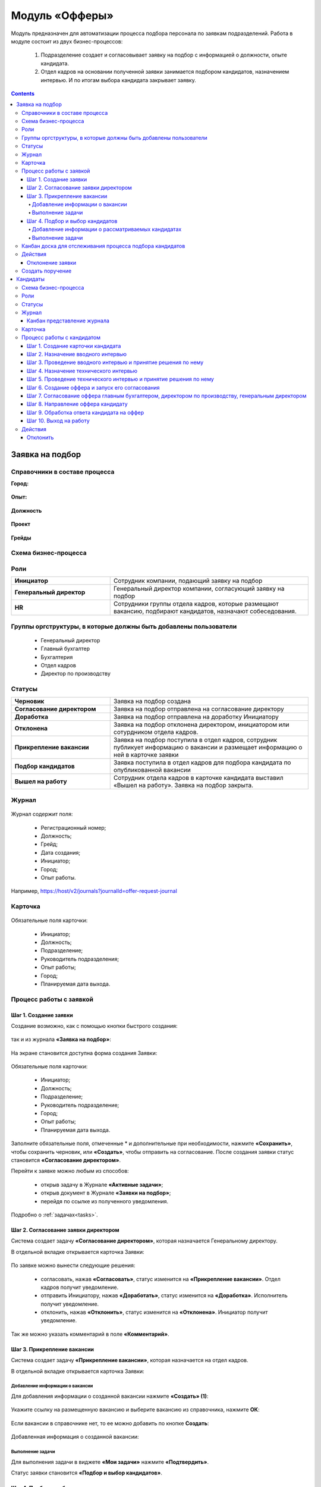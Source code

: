 Модуль «Офферы»
==================

.. _ecos-offer:

Модуль предназначен для автоматизации процесса подбора персонала по заявкам подразделений.
Работа в модуле состоит из двух бизнес-процессов:

    1.	Подразделение создает и согласовывает заявку на подбор с информацией о должности, опыте кандидата.
    2.	Отдел кадров на основании полученной заявки занимается подбором кандидатов, назначением интервью. И по итогам выбора кандидата закрывает заявку.


.. contents::
	:depth: 4

Заявка на подбор
-----------------

.. _ecos-offer_request:

Справочники в составе процесса
~~~~~~~~~~~~~~~~~~~~~~~~~~~~~~~~~

**Город:**

 .. image:: _static/offer/01.png
       :width: 500
       :align: center 

**Опыт:**

 .. image:: _static/offer/02.png
       :width: 500
       :align: center 

**Должность**

 .. image:: _static/offer/03.png
       :width: 500
       :align: center 

**Проект**

 .. image:: _static/offer/04.png
       :width: 500
       :align: center 

**Грейды**

 .. image:: _static/offer/05.png
       :width: 500
       :align: center 

Схема бизнес-процесса
~~~~~~~~~~~~~~~~~~~~~~~~~~

 .. image:: _static/offer/06.png
       :width: 700
       :align: center 

Роли
~~~~~~~~~~~

.. list-table::
      :widths: 20 40
      :class: tight-table 
      
      * - **Инициатор**
        - Сотрудник компании, подающий заявку на подбор
      * - **Генеральный директор**
        - Генеральный директор компании, согласующий заявку на подбор
      * - **HR**
        - Сотрудники группы отдела кадров, которые размещают вакансию, подбирают кандидатов, назначают собеседования.

Группы оргструктуры, в которые должны быть добавлены пользователи
~~~~~~~~~~~~~~~~~~~~~~~~~~~~~~~~~~~~~~~~~~~~~~~~~~~~~~~~~~~~~~~~~~~~~~~~

      * Генеральный директор
      * Главный бухгалтер
      * Бухгалтерия
      * Отдел кадров
      * Директор по производству

Статусы
~~~~~~~~~~~

.. list-table::
      :widths: 20 40
      :class: tight-table 
      
      * - **Черновик**
        - Заявка на подбор создана
      * - **Согласование директором**
        - Заявка на подбор отправлена на согласование директору
      * - **Доработка**
        - Заявка на подбор отправлена на доработку Инициатору
      * - **Отклонена**
        - Заявка на подбор отклонена директором, инициатором или сотурдником отдела кадров.
      * - **Прикрепление вакансии**
        - Заявка на подбор поступила в отдел кадров, сотрудник публикует информацию о вакансии и размещает информацию о ней в карточке заявки
      * - **Подбор кандидатов**
        - Заявка поступила в отдел кадров для подбора кандидата по опубликованной вакансии
      * - **Вышел на работу**
        - Сотрудник отдела кадров в карточке кандидата выставил «Вышел на работу». Заявка на подбор закрыта.

Журнал
~~~~~~~

 .. image:: _static/offer/07.png
       :width: 600
       :align: center 

Журнал содержит поля:

    -	Регистрационный номер;
    -	Должность;
    -	Грейд;
    -	Дата создания;
    -	Инициатор;
    -	Город;
    -	Опыт работы.

Например, https://host/v2/journals?journalId=offer-request-journal

Карточка 
~~~~~~~~~~~

 .. image:: _static/offer/08.png
       :width: 600
       :align: center 

Обязательные поля карточки:

    -	Инициатор;
    -	Должность;
    -	Подразделение;
    -	Руководитель подразделения;
    -	Опыт работы;
    -	Город;
    -	Планируемая дата выхода.

Процесс работы с заявкой
~~~~~~~~~~~~~~~~~~~~~~~~~~~~~~~~~

Шаг 1. Создание заявки
"""""""""""""""""""""""""

Создание возможно, как с помощью кнопки быстрого создания: 

 .. image:: _static/offer/38.png
       :width: 400
       :align: center 

так и из журнала **«Заявка на подбор»**:

 .. image:: _static/offer/09.png
       :width: 700
       :align: center 

На экране становится доступна форма создания Заявки:

 .. image:: _static/offer/10.png
       :width: 600
       :align: center 

Обязательные поля карточки:

  - Инициатор;
  - Должность;
  - Подразделение;
  - Руководитель подразделение;
  - Город;
  - Опыт работы;
  - Планируемая дата выхода.

Заполните обязательные поля, отмеченные * и дополнительные при необходимости, нажмите **«Сохранить»**, чтобы сохранить черновик, или **«Создать»**, чтобы отправить на согласование.
После создания заявки статус становится **«Согласование директором»**.

Перейти к заявке можно любым из способов:

      -	открыв задачу в Журнале **«Активные задачи»**;
      -	открыв документ в Журнале **«Заявки на подбор»**;
      -	перейдя по ссылке из полученного уведомления.

Подробно о :ref:`задачах<tasks>`.

Шаг 2. Согласование заявки директором
"""""""""""""""""""""""""""""""""""""""""

Система создает задачу **«Согласование директором»**, которая назначается Генеральному директору. 

В отдельной вкладке открывается карточка Заявки:

 .. image:: _static/offer/11.png
       :width: 600
       :align: center 

По заявке можно вынести следующие решения:

    -	согласовать, нажав **«Согласовать»**, статус изменится на **«Прикрепление вакансии»**. Отдел кадров получит уведомление.
    -	отправить Инициатору, нажав **«Доработать»**, статус изменится на **«Доработка»**. Исполнитель получит уведомление.
    -	отклонить, нажав **«Отклонить»**, статус изменится на **«Отклонена»**. Инициатор получит уведомление.

Так же можно указать комментарий в поле **«Комментарий»**.

Шаг 3. Прикрепление вакансии
""""""""""""""""""""""""""""""

Система создает задачу **«Прикрепление вакансии»**, которая назначается на отдел кадров. 

В отдельной вкладке открывается карточка Заявки:

 .. image:: _static/offer/12.png
       :width: 600
       :align: center 

Добавление информации о вакансии
**************************************

Для добавления информации о созданной вакансии нажмите **«Создать» (1)**: 

 .. image:: _static/offer/13.png
       :width: 600
       :align: center 

Укажите ссылку на размещенную вакансию и выберите вакансию из справочника, нажмите **ОК**:

 .. image:: _static/offer/14.png
       :width: 600
       :align: center 

Если вакансии в справочнике нет, то ее можно добавить по кнопке **Создать**:

 .. image:: _static/offer/15.png
       :width: 600
       :align: center 

Добавленная информация о созданной вакансии:

 .. image:: _static/offer/41.png
       :width: 600
       :align: center 

Выполнение задачи
************************

Для выполнения задачи в виджете **«Мои задачи»** нажмите **«Подтвердить»**.

Статус заявки становится **«Подбор и выбор кандидатов»**.

Шаг 4. Подбор и выбор кандидатов
""""""""""""""""""""""""""""""""""
.. _request_step_4:

Система создает задачу **«Подбор и выбор кандидатов»**, которая назначается на отдел кадров. На данном шаге сотрудник отдела кадров работает с процессом :ref:`Кандидаты<ecos-offer_candidate>`

В отдельной вкладке открывается карточка Заявки:

 .. image:: _static/offer/16.png
       :width: 600
       :align: center 

Добавление информации о рассматриваемых кандидатах
****************************************************

В карточку заявки на подбор добавьте рассматриваемых кандидатов на этапе выбора. Для этого в виджете **«Свойства»** перейдите в режим редактирования:

 .. image:: _static/offer/42.png
       :width: 600
       :align: center 

В разделе **«Кандидаты»** нажмите **«Выбрать»**:

 .. image:: _static/offer/43.png
       :width: 600
       :align: center 

Откроется журнал **«Кандидаты»** с фильтром, настроенным по конкретным данным заявки. 

 .. image:: _static/offer/44.png
       :width: 600
       :align: center 

Если необходимо выбрать кандидатов с другими данными опыта, города и т.д., удалите критерии и нажмите **«Применить»**:

 .. image:: _static/offer/45.png
       :width: 600
       :align: center 

Выберите кандидатов и нажмите **«ОК»**. Выбранные кандидаты будут отражены в заявке:

 .. image:: _static/offer/46.png
       :width: 600
       :align: center 

Сохраните заявку.

Данные сотрудники будет отражены на :ref:`канбан доске<candidate_kanban>`

Выполнение задачи
*******************

 .. image:: _static/offer/47.png
       :width: 600
       :align: center 

После того, как кандидат на вакансию выбран, и в его карточке проставлена отметка о выходе на работу, в заявке необходимо выбрать данного кандидата по кнопке **«Выбрать (1)»**. К выбору доступны только кандидаты в статусе **«Вышел на работу»**.

 .. image:: _static/offer/48.png
       :width: 600
       :align: center 

Для выполнения задачи  нажмите **«Подтвердить» (2)**.

Статус заявки становится **«Вышел на работу»**.


Канбан доска для отслеживания процесса подбора кандидатов
~~~~~~~~~~~~~~~~~~~~~~~~~~~~~~~~~~~~~~~~~~~~~~~~~~~~~~~~~~~

.. _candidate_kanban:

В карточке заявки, по которой уже идет подбор кандидата, доступна вкладка **Канбан-доска**, на которой отображены кандидаты по данной заявке в различных статусах:

 .. image:: _static/offer/18.png
       :width: 600
       :align: center 

По клику на ФИО можно перейти в карточку кандидата.

Действия
~~~~~~~~~~

Отклонение заявки 
""""""""""""""""""

Инициатор может отклонить заявку на статусе **«Доработка»**, сотрудник отдела кадров на статусах **«Прикрепление вакансии»**, **«Подбор кандидатов»**, используя действие **«Отклонить»**:

 .. image:: _static/offer/39.png
       :width: 300
       :align: center 

И указав причину:

 .. image:: _static/offer/40.png
       :width: 500
       :align: center 

Статус заявки становится **«Отклонена»**.

При корректировке заявки на статусе **«Доработка»** письмо с комментарием направляется **директору**.

На статусах **«Прикрепление вакансии»**, **«Подбор кандидатов»** письмо с комментарием направляется **директору** и **инициатору**.

Создать поручение
~~~~~~~~~~~~~~~~~~~

Cоздать поручение можно из карточки документа, выбрав действие **«Создать поручение»**. См. подробно :ref:`Создание поручения из карточки<ecos-assignments-action>`


Кандидаты
----------

.. _ecos-offer_candidate:

Схема бизнес-процесса
~~~~~~~~~~~~~~~~~~~~~~~~~~

 .. image:: _static/offer/19.png
       :width: 1000
       :align: center 

Роли
~~~~~~~~~~~

.. list-table::
      :widths: 20 40
      :class: tight-table 
      
      * - **HR**
        - Группа отдела кадров, осуществляющая подбор кандидатов.
      * - **Интервьюеры тех. интервью**
        - Сотрудники компании, выбранные как интервьюеры тех. интервью
      * - **Главный бухгалтер**
        - Главный бухгалтер, согласующий оффер
      * - **Директор по производству**
        - Директор по производству, согласующий оффер
      * - **Генеральный директор**
        - Генеральный директор компании, согласующий оффер

Статусы
~~~~~~~~~~~

.. list-table::
      :widths: 20 40
      :class: tight-table 
      
      * - **Черновик**
        - Кандидат создан
      * - **Отклонена**
        - Отклонение кандидата на различных этапах
      * - **Назначение вводного интервью**
        - Назначение даты вводного интервью
      * - **Отказано со стороны кандидата**
        - Отказ кандидата по итогам вводного интервью, отказ в приеме оффера.
      * - **Вводное интервью**
        - Проведение вводного интервью и принятие решения по его итогам.
      * - **Кандидату отказано**
        - Отрицательное решение по итогам вводного/ технического интервью
      * - **Техническое интервью**
        - Вводное интервью проведено успешно. Назначение, проведение технического интервью и принятие решения по его итогам
      * - **Согласование условий оффера**
        - | Кандидат выбран. Согласование условий оффера бухгалтером, директором по производству, генеральным директором.
          | Если необходима доработка по итогам согласования, то статус не меняется – задача возвращается на сотрудника отдела кадров.
      * - **Ожидание ответа кандидата**
        - Отправка оффера кандидату и ожидание его решения
      * - **Обработка ответа кандидата**
        - Ввод решения кандидата
      * - **Оффер принят**
        - Кандидат принял оффер.
      * - **Вышел на работу**
        - Кандидат вышел на работу
      * - **Не вышел на работу**
        - Кандидат не вышел на работу

Журнал
~~~~~~~~~~~

 .. image:: _static/offer/20.png
       :width: 600
       :align: center 

Журнал содержит поля:

      -	Фамилия;
      -	Имя;
      -	Грейд по результатам тех. интервью;
      -	Релевантный опыт;
      -	Город;
      -	Статус;
      -	Должность.

Например, https://host/v2/journals?journalId=offer-candidate-journal

Канбан представление журнала
""""""""""""""""""""""""""""""

Режим доступен по нажатию на:

 .. image:: _static/offer/36.png
       :width: 700
       :align: center 

В колонках доски отображаются статусы кандидатов, на самой доске - кандидаты распределены по статусам. По клику на ФИО можно перейти в карточку кандидата.

Карточка 
~~~~~~~~~~~

 .. image:: _static/offer/21.png
       :width: 600
       :align: center 

Обязательные поля карточки:

      -	Фамилия;
      -	Имя;
      -	Город;
      -	Должность;
      -	Резюме – вложенный файл.

Процесс работы с кандидатом
~~~~~~~~~~~~~~~~~~~~~~~~~~~~~~~~~

Шаг 1. Создание карточки кандидата
""""""""""""""""""""""""""""""""""""

Создание возможно из журнала **«Кандидаты»**:

 .. image:: _static/offer/22.png
       :width: 600
       :align: center 

На экране становится доступна форма создания Кандидата:

 .. image:: _static/offer/23.png
       :width: 600
       :align: center 

Выберите запрос, по которому необходим поиск кандидата, заполните обязательные поля, отмеченные * и дополнительные при необходимости, вложите **файл резюме**, нажмите **«Сохранить»**, чтобы сохранить черновик, или **«Создать»**, чтобы отправить дальше по процессу.

При создании статус становится **«Назначение вводного интервью»**.

Перейти к Кандидату можно любым из способов:

      -	из полученного электронного письма;
      -	из журнала **«Активные задачи»**;
      -	найдя документ в Журнале **«Кандидаты»**.

Шаг 2. Назначение вводного интервью
""""""""""""""""""""""""""""""""""""

.. _candidate_step_2:

Система создает задачу **«Назначение вводного интервью»**, которая назначается на отдел кадров. 

В отдельной вкладке открывается карточка Кандидата:

 .. image:: _static/offer/24.png
       :width: 600
       :align: center 

Укажите дату вводного интервью и для выполнения задачи нажмите **«Подтвердить»**.

Статус кандидата становится **«Вводное интервью»**.

Шаг 3. Проведение вводного интервью и принятие решения по нему
""""""""""""""""""""""""""""""""""""""""""""""""""""""""""""""""""""""""

Вводное интервью проводит сотрудник отдела кадров и далее выносит по нему решение:

 .. image:: _static/offer/25.png
       :width: 600
       :align: center 

Для выполнения задачи **«Вводное интервью»** введите фидбэк по вводному собеседованию и выберите соответствующее решение:

      -	**«Кандидату отказано»**, и статус кандидата изменится на **«Кандидату отказано»**. Процесс по кандидату завершен.
      -	**«Отказ со стороны кандидата»**, и статус кандидата изменится на **«Отказано со стороны кандидата»**. Процесс по кандидату завершен.
      -	**«Подтвердить»**, и статус кандидата изменится на **«Техническое интервью»**. Система создает задачу **«Назначение технического интервью»**.

Шаг 4. Назначение технического интервью
"""""""""""""""""""""""""""""""""""""""""

Вернитесь к Кандидату:

 .. image:: _static/offer/26.png
       :width: 600
       :align: center 

Для выполнения задачи **«Назначение технического интервью»** укажите **дату технического интервью**, выберите **технических интервьюеров** и нажмите **«Подтвердить»**.

Статус кандидата становится **«Техническое интервью»**.

Шаг 5. Проведение технического интервью и принятие решения по нему
""""""""""""""""""""""""""""""""""""""""""""""""""""""""""""""""""""""""

Система создает задачу **«Техническое интервью»**, которая назначается на выбранных интервьюеров.

В отдельной вкладке открывается карточка Кандидата:

 .. image:: _static/offer/27.png
       :width: 600
       :align: center 

Введите **фидбэк по вводному собеседованию** и выберите соответствующее решение:

      -	**«Отказать»**, и статус кандидата изменится на **«Кандидату отказано»**. Процесс по кандидату завершен.
      -	**«Подтвердить»**, и статус кандидата изменится на **«Согласование условий оффера»**. Система создает задачу **«Согласование оффера»**.

Шаг 6. Создание оффера и запуск его согласования
""""""""""""""""""""""""""""""""""""""""""""""""""

.. _candidate_step_6:

Система создает задачу **«Согласование оффера»**, которая назначается на отдел кадров. 

В отдельной вкладке открывается карточка Кандидата:

 .. image:: _static/offer/28.png
       :width: 600
       :align: center 

Укажите **оклад**, вложите **файл оффера** и для выполнения задачи нажмите **«Подтвердить»**.

Статус кандидата становится **«Согласование условий оффера»**.

Шаг 7. Согласование оффера главным бухгалтером, директором по производству, генеральным директором
""""""""""""""""""""""""""""""""""""""""""""""""""""""""""""""""""""""""""""""""""""""""""""""""""""

Система создает задачу **«Согласование»**, которая назначается сначала **главному бухгалтеру**, далее **Директору по производству**, и далее **Генеральному директору**. 


В отдельной вкладке открывается карточка Кандидата:

 .. image:: _static/offer/29.png
       :width: 600
       :align: center 

По офферу можно вынести следующие решения:

      -	согласовать, нажав **«Согласовать»**, статус останется **«Согласование условий оффера»**. Задача будет назначена следующему согласующему.
      -	отправить Исполнителю для изменения условий, нажав **«Доработать»**, статус изменится на **«Доработка»**. Исполнитель получит уведомление и задачу **«Согласование оффера»**. См. :ref:`Шаг 6. Создание оффера и запуск его согласования<candidate_step_6>`
      -	отклонить, нажав **«Отклонить»**, статус изменится на **«Кандидату отказано».** Процесс по кандидату завершен. Исполнитель получит уведомление.

Так же можно указать комментарий в поле **«Комментарий»**.

После успешного согласования генеральным директором сотрудник отдела кадров получит уведомление и задачу **«Направление оффера кандидату»**.

Шаг 8. Направление оффера кандидату
"""""""""""""""""""""""""""""""""""""""""

Система создает задачу **«Направление оффера кандидату»**, которая назначается на отдел кадров. 

В отдельной вкладке открывается карточка Кандидата:

 .. image:: _static/offer/30.png
       :width: 600
       :align: center 

Укажите дату ожидаемого ответа кандидата и для выполнения задачи нажмите **«Подтвердить»**.

Статус кандидата становится **«Ожидание ответа кандидата»**.

Шаг 9. Обработка ответа кандидата на оффер
""""""""""""""""""""""""""""""""""""""""""""

Ответ кандидата на оффер получает сотрудник отдела кадров и далее вносит его решение в задачу **«Обработка ответа кандидата на оффер»**:

 .. image:: _static/offer/31.png
       :width: 600
       :align: center 

По задаче **«Обработка ответа кандидата на оффер»** и выберите соответствующее решение:

      -	**«Отклонить»**, если кандидат отклонил оффер, статус изменится на **«Отказано со стороны кандидата»**. Процесс по кандидату завершен.
      -	**«Доработать»**, если необходимо изменить условия оффера;
      -	**«Подтвердить»** - введите дату выхода на работу, статус кандидата изменится на **«Оффер принят»**.


Шаг 10. Выход на работу
""""""""""""""""""""""""

Факт выхода / не выхода кандидата на работу сотрудник отдела кадров вносит в задачу **«Выход на работу»**:

 .. image:: _static/offer/32.png
       :width: 600
       :align: center 

Если Вышел на работу, то статус изменится на **«Вышел на работу»**. И сотрудник отдела кадров далее переходит в заявку на :ref:`Шаг 4. Подбор и выбор кандидатов<request_step_4>` 

Если Не вышел на работу, то статус изменится на **«Не вышел на работу»**.

Действия
~~~~~~~~

Отклонить
""""""""""

На каждом шаге кандидата можно отклонить - укажите **причину** и если необходимо укажите комментарий:

 .. image:: _static/offer/34.png
       :width: 600
       :align: center 
 
Статус кандидата изменится в зависимости от выбранной причины на:

      -	Отказано со стороны кандидата;
      -	Кандидату отказано.
